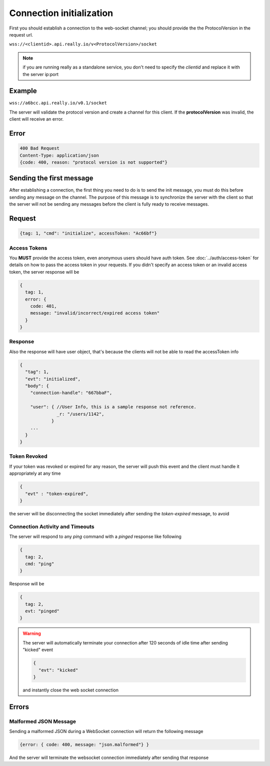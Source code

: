Connection initialization
=========================
First you should establish a connection to the web-socket channel; you should provide the the ProtocolVersion in the request url.

``wss://<clientid>.api.really.io/v<ProtocolVersion>/socket``

.. note::

  if you are running really as a standalone service, you don't need to specify the *clientid* and replace it with the server ip:port

Example
-------
``wss://a6bcc.api.really.io/v0.1/socket``

The server will validate the protocol version and create a channel for this client. If the **protocolVersion** was invalid, the client will receive an error.

Error
-----
.. code-block:: javascript

  400 Bad Request
  Content-Type: application/json
  {code: 400, reason: "protocol version is not supported"}

Sending the first message
-------------------------
After establishing a connection, the first thing you need to do is to send the init message, you must do this before sending any message on the channel.
The purpose of this message is to synchronize the server with the client so that the server will not be sending any messages before the client is fully ready to receive messages.

Request
-------
.. code-block:: javascript

  {tag: 1, "cmd": "initialize", accessToken: "Ac66bf"}

Access Tokens
^^^^^^^^^^^^^
You **MUST** provide the access token, even anonymous users should have auth token. See :doc:`../auth/access-token` for details on how to pass the access token in your requests.
If you didn't specify an access token or an invalid access token, the server response will be

.. code-block:: javascript

  {
    tag: 1,
    error: {
      code: 401,
      message: "invalid/incorrect/expired access token"
    }
  }

Response
^^^^^^^^
Also the response will have user object, that's because the clients will not be able to read the accessToken info

.. code-block:: javascript

  {
    "tag": 1,
    "evt": "initialized",
    "body": {
      "connection-handle": "667bbaF",

      "user": { //User Info, this is a sample response not reference.
                _r: "/users/1142",
              }
      ...
    }
  }

Token Revoked
^^^^^^^^^^^^^
If your token was revoked or expired for any reason, the server will push this event and the client must handle it appropriately at any time

.. code-block:: javascript

  {
    "evt" : "token-expired",
  }

the server will be disconnecting the socket immediately after sending the `token-expired` message, to avoid

Connection Activity and Timeouts
^^^^^^^^^^^^^^^^^^^^^^^^^^^^^^^^
The server will respond to any `ping` command with a `pinged` response like following

.. code-block:: javascript

  {
    tag: 2,
    cmd: "ping"
  }

Response will be

.. code-block:: javascript

  {
    tag: 2,
    evt: "pinged"
  }

.. warning::

  The server will automatically terminate your connection after 120 seconds of idle time after sending "kicked" event

  .. code-block:: javascript

    {
      "evt": "kicked"
    }

  and instantly close the web socket connection

Errors
------
Malformed JSON Message
^^^^^^^^^^^^^^^^^^^^^^
Sending a malformed JSON during a WebSocket connection will return the following message

.. code-block:: javascript

  {error: { code: 400, message: "json.malformed"} }

And the server will terminate the websocket connection immediately after sending that response

